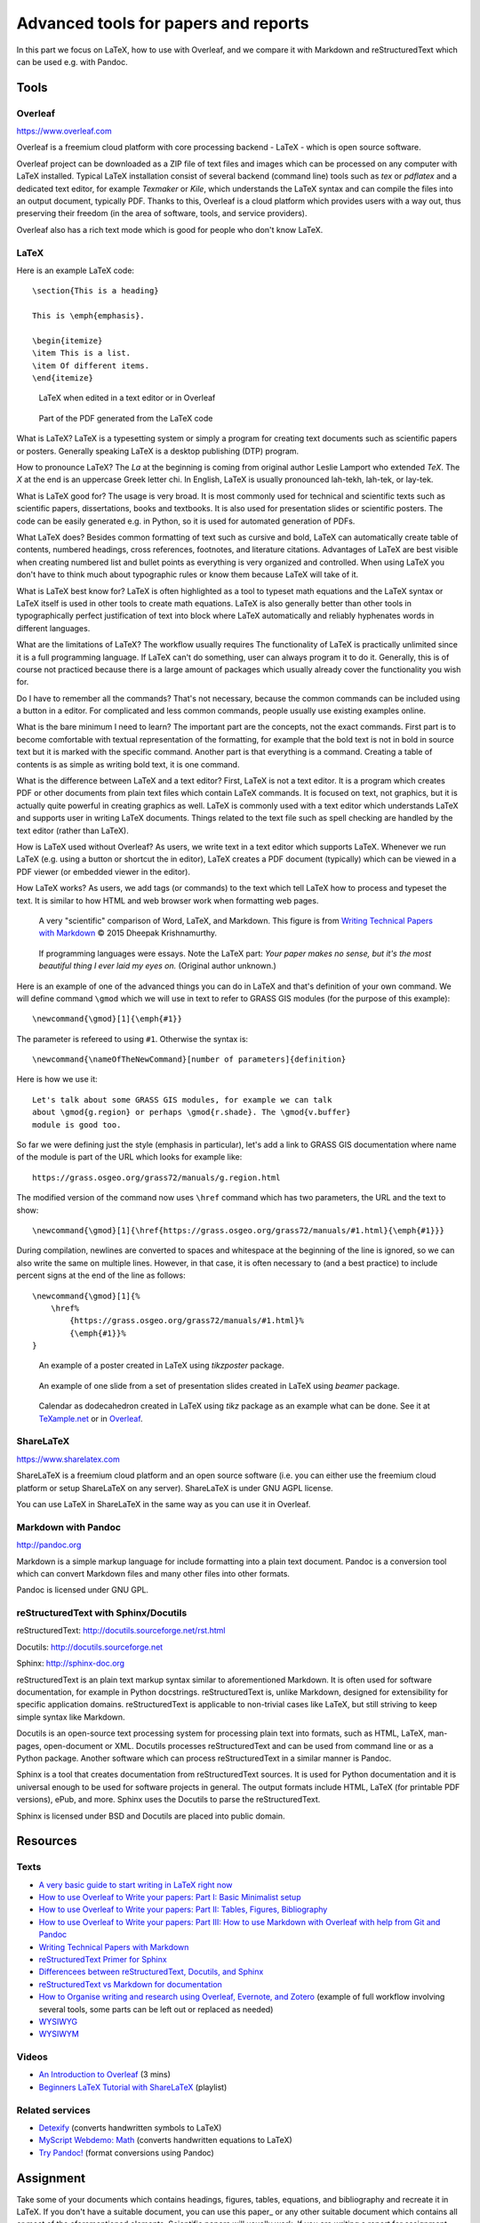 Advanced tools for papers and reports
=====================================

In this part we focus on LaTeX, how to use with Overleaf,
and we compare it with Markdown and reStructuredText
which can be used e.g. with Pandoc.

Tools
-----

Overleaf
````````

https://www.overleaf.com

Overleaf is a freemium cloud platform with core processing
backend - LaTeX - which is open source software.

Overleaf project can be downloaded as a ZIP file of text files and
images which can be processed on any computer with LaTeX installed.
Typical LaTeX installation consist of several backend (command line)
tools such as *tex* or *pdflatex* and a dedicated text editor,
for example *Texmaker* or *Kile*,
which understands the LaTeX syntax and can compile the files into
an output document, typically PDF.
Thanks to this, Overleaf is a cloud platform which provides users
with a way out, thus preserving their freedom (in the area of software,
tools, and service providers).

Overleaf also has a rich text mode which is good for people who don't
know LaTeX.

LaTeX
`````

Here is an example LaTeX code::

    \section{This is a heading}

    This is \emph{emphasis}.

    \begin{itemize}
    \item This is a list.
    \item Of different items.
    \end{itemize}

.. figure:: img/latex.png

    LaTeX when edited in a text editor or in Overleaf

.. figure:: img/latex_rendered.png

    Part of the PDF generated from the LaTeX code

What is LaTeX? LaTeX is a typesetting system or simply a program
for creating text documents such as scientific papers or posters.
Generally speaking LaTeX is a desktop publishing (DTP) program.

How to pronounce LaTeX?
The *La* at the beginning is coming from
original author Leslie Lamport who extended *TeX*.
The *X* at the end is an uppercase Greek letter chi.
In English, LaTeX is usually pronounced lah-tekh, lah-tek, or lay-tek.

What is LaTeX good for?
The usage is very broad. It is most commonly used for technical and
scientific texts such as scientific papers, dissertations, books
and textbooks.
It is also used for presentation slides or scientific posters.
The code can be easily generated e.g. in Python, so it is used
for automated generation of PDFs.

What LaTeX does?
Besides common formatting of text such as cursive and bold,
LaTeX can automatically create table of contents, numbered headings,
cross references, footnotes, and literature citations.
Advantages of LaTeX are best visible when creating numbered list and
bullet points as everything is very organized and controlled.
When using LaTeX you don't have to think much about typographic rules
or know them because LaTeX will take of it.

What is LaTeX best know for?
LaTeX is often highlighted as a tool to typeset math equations
and the LaTeX syntax or LaTeX itself is used in other tools
to create math equations.
LaTeX is also generally better than other tools in typographically
perfect justification of text into block where LaTeX automatically and
reliably hyphenates words in different languages.

What are the limitations of LaTeX?
The workflow usually requires
The functionality of LaTeX is practically unlimited since it is
a full programming language.
If LaTeX can't do something, user can always program it to do it.
Generally, this is of course not practiced because there is a large
amount of packages which usually already cover the functionality
you wish for.

Do I have to remember all the commands?
That's not necessary, because the common commands can be included using
a button in a editor.
For complicated and less common commands, people usually use existing
examples online.

What is the bare minimum I need to learn?
The important part are the concepts, not the exact commands.
First part is to become comfortable with textual representation of the
formatting, for example that the bold text is not in bold in source text
but it is marked with the specific command.
Another part is that everything is a command. Creating a table of
contents is as simple as writing bold text, it is one command.

What is the difference between LaTeX and a text editor?
First, LaTeX is not a text editor. It is a program which creates PDF or
other documents from plain text files which contain LaTeX commands.
It is focused on text, not graphics, but it is actually quite powerful
in creating graphics as well.
LaTeX is commonly used with a text editor which understands LaTeX
and supports user in writing LaTeX documents.
Things related to the text file such as spell checking are handled
by the text editor (rather than LaTeX).

How is LaTeX used without Overleaf?
As users, we write text in a text editor which supports LaTeX.
Whenever we run LaTeX (e.g. using a button or shortcut the in editor),
LaTeX creates a PDF document (typically) which can be viewed in a PDF
viewer (or embedded viewer in the editor).

How LaTeX works? As users, we add tags (or commands) to the text which
tell LaTeX how to process and typeset the text. It is similar to how
HTML and web browser work when formatting web pages.

.. figure:: img/word_latex_markdown_learning_curve.png

    A very "scientific" comparison of Word, LaTeX, and Markdown.
    This figure is from `Writing Technical Papers with Markdown`_ © 2015 Dheepak Krishnamurthy.

.. _Writing Technical Papers with Markdown: http://blog.kdheepak.com/writing-papers-with-markdown.html

.. figure:: img/programming_languages_as_an_essay.jpg

    If programming languages were essays.
    Note the LaTeX part: *Your paper makes no sense, but it's the
    most beautiful thing I ever laid my eyes on.*
    (Original author unknown.)

.. _Writing Technical Papers with Markdown: http://blog.kdheepak.com/writing-papers-with-markdown.html

Here is an example of one of the advanced things you can do in LaTeX
and that's definition of your own command. We will define command
``\gmod`` which we will use in text to refer to GRASS GIS modules
(for the purpose of this example)::

    \newcommand{\gmod}[1]{\emph{#1}}

The parameter is refereed to using ``#1``. Otherwise the syntax is::

    \newcommand{\nameOfTheNewCommand}[number of parameters]{definition}

Here is how we use it::

    Let's talk about some GRASS GIS modules, for example we can talk
    about \gmod{g.region} or perhaps \gmod{r.shade}. The \gmod{v.buffer}
    module is good too.

So far we were defining just the style (emphasis in particular),
let's add a link to GRASS GIS documentation where name of the module
is part of the URL which looks for example like::

    https://grass.osgeo.org/grass72/manuals/g.region.html

The modified version of the command now uses ``\href`` command which
has two parameters, the URL and the text to show::

    \newcommand{\gmod}[1]{\href{https://grass.osgeo.org/grass72/manuals/#1.html}{\emph{#1}}}

During compilation, newlines are converted to spaces and whitespace at
the beginning of the line is ignored, so we can also write the same
on multiple lines. However, in that case, it is often necessary to
(and a best practice) to include percent signs at the end of the line
as follows::

    \newcommand{\gmod}[1]{%
        \href%
            {https://grass.osgeo.org/grass72/manuals/#1.html}%
            {\emph{#1}}%
    }

.. figure:: img/latex_poster.png

    An example of a poster created in LaTeX using *tikzposter* package.

.. figure:: img/latex_slide.png

    An example of one slide from a set of presentation slides created
    in LaTeX using *beamer* package.

.. figure:: img/latex_calendar.jpg

    Calendar as dodecahedron created in LaTeX using *tikz* package
    as an example what can be done.
    See it at TeXample.net_ or in Overleaf_.

.. _TeXample.net: http://www.texample.net/tikz/examples/foldable-dodecahedron-with-calendar/
.. _Overleaf: https://www.overleaf.com/docs?snip_uri=http://www.texample.net/media/tikz/examples/TEX/foldable-dodecahedron-with-calendar.tex&splash=none



ShareLaTeX
``````````

https://www.sharelatex.com

ShareLaTeX is a freemium cloud platform and an open source software
(i.e. you can either use the freemium cloud platform or setup ShareLaTeX
on any server).
ShareLaTeX is under GNU AGPL license.

You can use LaTeX in ShareLaTeX in the same way as you can use it in
Overleaf.

Markdown with Pandoc
````````````````````
http://pandoc.org

Markdown is a simple markup language for include formatting into a
plain text document. Pandoc is a conversion tool which can convert
Markdown files and many other files into other formats.

Pandoc is licensed under GNU GPL.

reStructuredText with Sphinx/Docutils
`````````````````````````````````````

reStructuredText: http://docutils.sourceforge.net/rst.html

Docutils: http://docutils.sourceforge.net

Sphinx: http://sphinx-doc.org

reStructuredText is an plain text markup syntax similar to
aforementioned Markdown. It is often used for software
documentation, for example in Python docstrings.
reStructuredText is, unlike Markdown, designed for extensibility for
specific application domains.
reStructuredText is applicable to non-trivial cases like LaTeX,
but still striving to keep simple syntax like Markdown.

Docutils is an open-source text processing system for processing
plain text into formats, such as HTML, LaTeX, man-pages, open-document
or XML.
Docutils processes reStructuredText and can be used from command line
or as a Python package. Another software which can process
reStructuredText in a similar manner is Pandoc.

Sphinx is a tool that creates documentation from reStructuredText sources.
It is used for Python documentation and it is universal enough to be
used for software projects in general.
The output formats include HTML, LaTeX (for printable PDF versions),
ePub, and more.
Sphinx uses the Docutils to parse the reStructuredText.

Sphinx is licensed under BSD and Docutils are placed into public domain.

Resources
---------

Texts
`````

* `A very basic guide to start writing in LaTeX right now <https://medium.com/the-start-codon/a-very-basic-guide-to-start-writing-in-latex-right-now-1c9062e2415a>`_
* `How to use Overleaf to Write your papers: Part I: Basic Minimalist setup <https://medium.com/thoughts-philosophy-writing/how-to-use-overleaf-to-write-your-papers-part-i-basic-minimalist-setup-6599268c095f>`_
* `How to use Overleaf to Write your papers: Part II: Tables, Figures, Bibliography <https://medium.com/thoughts-philosophy-writing/how-to-use-overleaf-to-write-your-papers-part-ii-tables-figures-bibliography-7a4e921227fd>`_
* `How to use Overleaf to Write your papers: Part III: How to use Markdown with Overleaf with help from Git and Pandoc <https://medium.com/thoughts-philosophy-writing/how-to-use-overleaf-to-write-your-papers-part-iii-how-to-use-markdown-with-overleaf-with-help-80f1e27a65a>`_
* `Writing Technical Papers with Markdown <http://blog.kdheepak.com/writing-papers-with-markdown.html>`_
* `reStructuredText Primer for Sphinx <http://www.sphinx-doc.org/en/stable/rest.html>`_
* `Differencees between reStructuredText, Docutils, and Sphinx <https://coderwall.com/p/vemncg/what-is-the-difference-rest-docutils-sphinx-readthedocs>`_
* `reStructuredText vs Markdown for documentation <http://zverovich.net/2016/06/16/rst-vs-markdown.html>`_
* `How to Organise writing and research using Overleaf, Evernote, and Zotero <https://medium.com/@arinbasu/how-to-organise-writing-and-research-using-overleaf-evernote-and-zotero-4c51870a91dc>`_ (example of full workflow involving several tools, some parts can be left out or replaced as needed)
* `WYSIWYG <https://en.wikipedia.org/wiki/WYSIWYG>`_
* `WYSIWYM <https://en.wikipedia.org/wiki/WYSIWYM>`_

Videos
``````

* `An Introduction to Overleaf <https://www.youtube.com/watch?v=g8Ejj0T0yG4>`_ (3 mins)
* `Beginners LaTeX Tutorial with ShareLaTeX <https://www.youtube.com/watch?v=Qg2WtaSy-zQ&list=PLCRFsOKSM7ePUBOfh3O-K5XZldM5uCPwk>`_ (playlist)

Related services
````````````````

* `Detexify <http://detexify.kirelabs.org/classify.html>`_ (converts handwritten symbols to LaTeX)
* `MyScript Webdemo: Math <http://webdemo.myscript.com/views/math.html>`_ (converts handwritten equations to LaTeX)
* `Try Pandoc! <https://pandoc.org/try/>`_ (format conversions using Pandoc)

Assignment
----------

Take some of your documents which contains headings, figures, tables,
equations, and bibliography and recreate it in LaTeX. If you don't have
a suitable document, you can use this paper_ or any other suitable
document which contains all or most of the aforementioned elements.
Scientific papers will usually work. If you are writing
a report for assignment from another class, you can use that as well.
In any case, you don't have to recreate the whole document,
include just enough to try each of the elements.

.. _document: https://opengeospatialdata.springeropen.com/articles/10.1186/s40965-017-0021-8

Alternatively, if you already familiar with LaTeX,
extend the following LaTeX document in Overleaf
by providing a comprehensive description of some basic feature such as
tables, equations or bibliography,
or introduction to some advanced feature or package.
Here is a read-only link for document
(read-write link will be shared on the message board):

https://www.overleaf.com/read/gwmnkbcdrzmz

Three more alternative or bonus tasks:
Create some other type of document in LaTeX other
than a paper, for example poster or presentation slides
(link a read-only version in the document linked above).
Install LaTeX on your computer and try the workflow on your desktop
instead of using Overleaf. Upload your resulting document to Overleaf
and link it and describe in the above document what your installed and
did and what were the other options you had.
Use Pandoc, Docutils or Sphinx to create a LaTeX document from some
other format such as reStructuredText.
Again, upload and link the result and describe the process.
